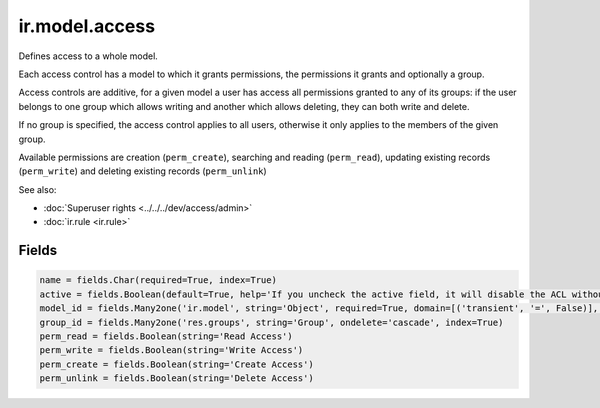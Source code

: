 =================
 ir.model.access
=================

Defines access to a whole model.

Each access control has a model to which it grants permissions, the
permissions it grants and optionally a group.

Access controls are additive, for a given model a user has access all
permissions granted to any of its groups: if the user belongs to one group
which allows writing and another which allows deleting, they can both write
and delete.

If no group is specified, the access control applies to all users, otherwise
it only applies to the members of the given group.

Available permissions are creation (``perm_create``), searching and reading
(``perm_read``), updating existing records (``perm_write``) and deleting
existing records (``perm_unlink``)

See also:

* :doc:`Superuser rights <../../../dev/access/admin>`
* :doc:`ir.rule <ir.rule>`

Fields
======

.. code-block:: py

    name = fields.Char(required=True, index=True)
    active = fields.Boolean(default=True, help='If you uncheck the active field, it will disable the ACL without deleting it (if you delete a native ACL, it will be re-created when you reload the module).')
    model_id = fields.Many2one('ir.model', string='Object', required=True, domain=[('transient', '=', False)], index=True, ondelete='cascade')
    group_id = fields.Many2one('res.groups', string='Group', ondelete='cascade', index=True)
    perm_read = fields.Boolean(string='Read Access')
    perm_write = fields.Boolean(string='Write Access')
    perm_create = fields.Boolean(string='Create Access')
    perm_unlink = fields.Boolean(string='Delete Access')
